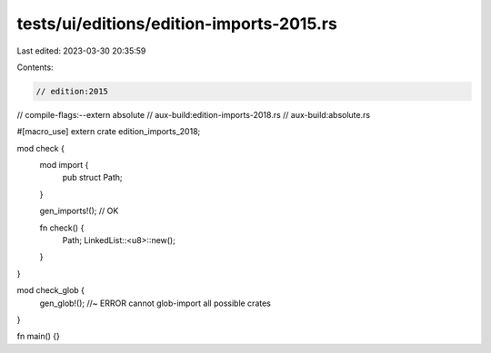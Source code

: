 tests/ui/editions/edition-imports-2015.rs
=========================================

Last edited: 2023-03-30 20:35:59

Contents:

.. code-block:: rs

    // edition:2015
// compile-flags:--extern absolute
// aux-build:edition-imports-2018.rs
// aux-build:absolute.rs

#[macro_use]
extern crate edition_imports_2018;

mod check {
    mod import {
        pub struct Path;
    }

    gen_imports!(); // OK

    fn check() {
        Path;
        LinkedList::<u8>::new();
    }
}

mod check_glob {
    gen_glob!(); //~ ERROR cannot glob-import all possible crates
}

fn main() {}


